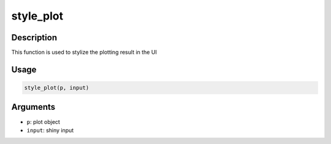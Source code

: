 style_plot
==========

Description
-----------

This function is used to stylize the plotting result in the UI

Usage
-----

.. code:: r

   style_plot(p, input)

Arguments
---------

-  ``p``: plot object
-  ``input``: shiny input
